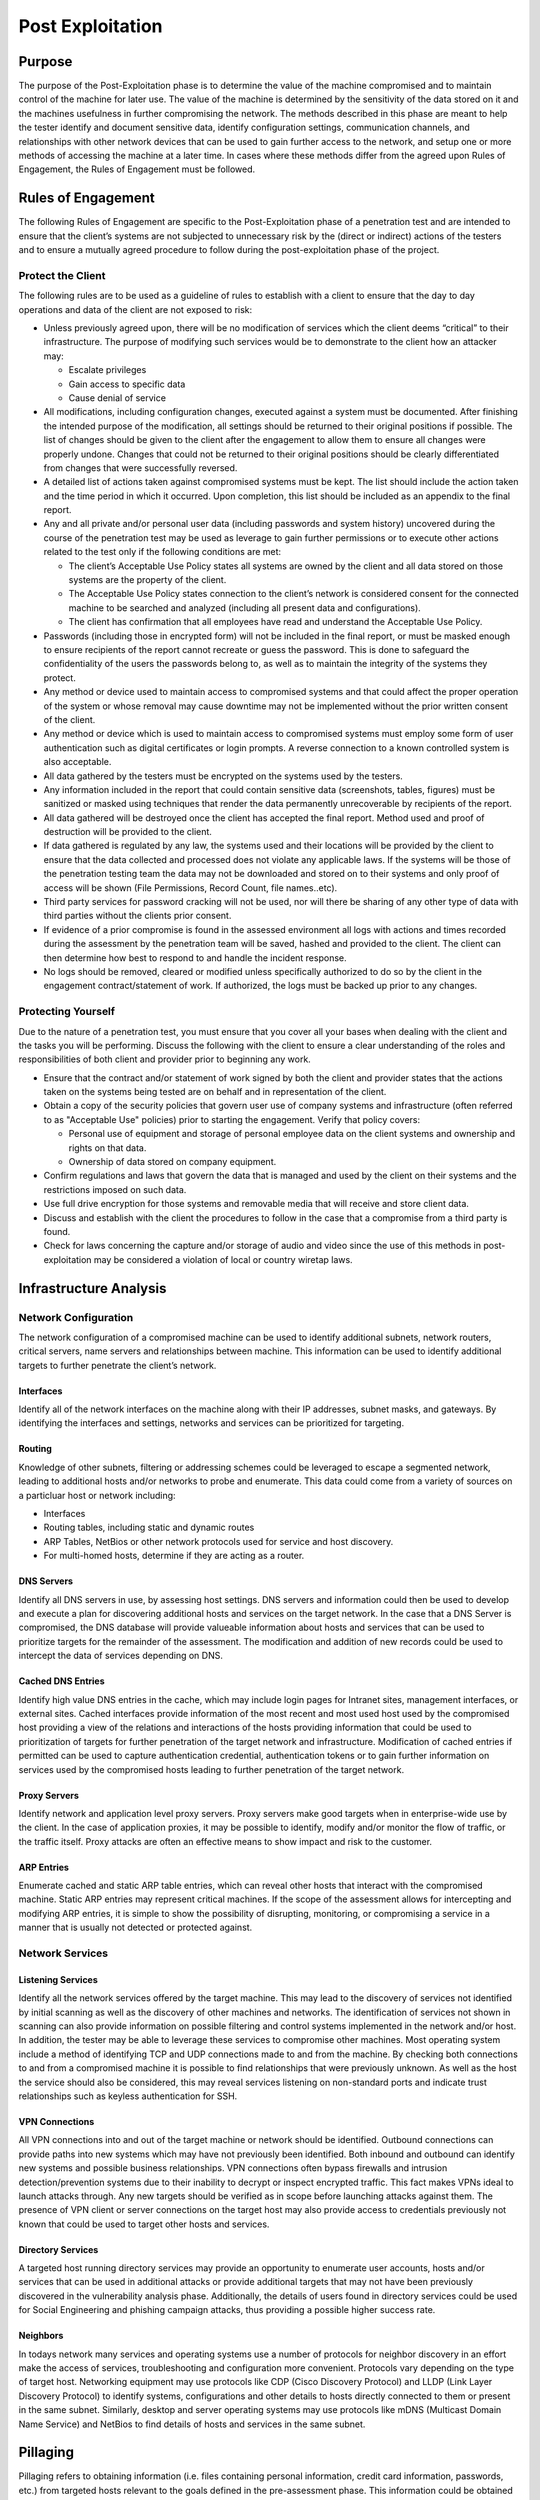 .. _post_exploitation:

*****************
Post Exploitation
*****************

Purpose
-------

The purpose of the Post-Exploitation phase is to determine the value of
the machine compromised and to maintain control of the machine for later
use. The value of the machine is determined by the sensitivity of the
data stored on it and the machines usefulness in further compromising
the network. The methods described in this phase are meant to help the
tester identify and document sensitive data, identify configuration
settings, communication channels, and relationships with other network
devices that can be used to gain further access to the network, and
setup one or more methods of accessing the machine at a later time. In
cases where these methods differ from the agreed upon Rules of
Engagement, the Rules of Engagement must be followed.

Rules of Engagement
-------------------

The following Rules of Engagement are specific to the Post-Exploitation
phase of a penetration test and are intended to ensure that the client’s
systems are not subjected to unnecessary risk by the (direct or
indirect) actions of the testers and to ensure a mutually agreed
procedure to follow during the post-exploitation phase of the project.

Protect the Client
~~~~~~~~~~~~~~~~~~

The following rules are to be used as a guideline of rules to establish
with a client to ensure that the day to day operations and data of the
client are not exposed to risk:

-  Unless previously agreed upon, there will be no modification of
   services which the client deems “critical” to their infrastructure.
   The purpose of modifying such services would be to demonstrate to the
   client how an attacker may:

   -  Escalate privileges
   -  Gain access to specific data
   -  Cause denial of service

-  All modifications, including configuration changes, executed against
   a system must be documented. After finishing the intended purpose of
   the modification, all settings should be returned to their original
   positions if possible. The list of changes should be given to the
   client after the engagement to allow them to ensure all changes were
   properly undone. Changes that could not be returned to their original
   positions should be clearly differentiated from changes that were
   successfully reversed.
-  A detailed list of actions taken against compromised systems must be
   kept. The list should include the action taken and the time period in
   which it occurred. Upon completion, this list should be included as
   an appendix to the final report.
-  Any and all private and/or personal user data (including passwords
   and system history) uncovered during the course of the penetration
   test may be used as leverage to gain further permissions or to
   execute other actions related to the test only if the following
   conditions are met:

   -  The client’s Acceptable Use Policy states all systems are owned by
      the client and all data stored on those systems are the property
      of the client.
   -  The Acceptable Use Policy states connection to the client’s
      network is considered consent for the connected machine to be
      searched and analyzed (including all present data and
      configurations).
   -  The client has confirmation that all employees have read and
      understand the Acceptable Use Policy.

-  Passwords (including those in encrypted form) will not be included in
   the final report, or must be masked enough to ensure recipients of
   the report cannot recreate or guess the password. This is done to
   safeguard the confidentiality of the users the passwords belong to,
   as well as to maintain the integrity of the systems they protect.
-  Any method or device used to maintain access to compromised systems
   and that could affect the proper operation of the system or whose
   removal may cause downtime may not be implemented without the prior
   written consent of the client.
-  Any method or device which is used to maintain access to compromised
   systems must employ some form of user authentication such as digital
   certificates or login prompts. A reverse connection to a known
   controlled system is also acceptable.
-  All data gathered by the testers must be encrypted on the systems
   used by the testers.
-  Any information included in the report that could contain sensitive
   data (screenshots, tables, figures) must be sanitized or masked using
   techniques that render the data permanently unrecoverable by
   recipients of the report.
-  All data gathered will be destroyed once the client has accepted the
   final report. Method used and proof of destruction will be provided
   to the client.
-  If data gathered is regulated by any law, the systems used and their
   locations will be provided by the client to ensure that the data
   collected and processed does not violate any applicable laws. If the
   systems will be those of the penetration testing team the data may
   not be downloaded and stored on to their systems and only proof of
   access will be shown (File Permissions, Record Count, file
   names..etc).
-  Third party services for password cracking will not be used, nor will
   there be sharing of any other type of data with third parties without
   the clients prior consent.
-  If evidence of a prior compromise is found in the assessed
   environment all logs with actions and times recorded during the
   assessment by the penetration team will be saved, hashed and provided
   to the client. The client can then determine how best to respond to
   and handle the incident response.
-  No logs should be removed, cleared or modified unless specifically
   authorized to do so by the client in the engagement
   contract/statement of work. If authorized, the logs must be backed up
   prior to any changes.

Protecting Yourself
~~~~~~~~~~~~~~~~~~~

Due to the nature of a penetration test, you must ensure that you cover
all your bases when dealing with the client and the tasks you will be
performing. Discuss the following with the client to ensure a clear
understanding of the roles and responsibilities of both client and
provider prior to beginning any work.

-  Ensure that the contract and/or statement of work signed by both the
   client and provider states that the actions taken on the systems being
   tested are on behalf and in representation of the client.
-  Obtain a copy of the security policies that govern user use of
   company systems and infrastructure (often referred to as "Acceptable
   Use" policies) prior to starting the engagement. Verify that policy
   covers:

   -  Personal use of equipment and storage of personal employee data on
      the client systems and ownership and rights on that data.
   -  Ownership of data stored on company equipment.

-  Confirm regulations and laws that govern the data that is managed and
   used by the client on their systems and the restrictions imposed on
   such data.
-  Use full drive encryption for those systems and removable media that
   will receive and store client data.
-  Discuss and establish with the client the procedures to follow in the
   case that a compromise from a third party is found.
-  Check for laws concerning the capture and/or storage of audio and
   video since the use of this methods in post-exploitation may be
   considered a violation of local or country wiretap laws.

Infrastructure Analysis
-----------------------

Network Configuration
~~~~~~~~~~~~~~~~~~~~~

The network configuration of a compromised machine can be used to
identify additional subnets, network routers, critical servers, name
servers and relationships between machine. This information can be used
to identify additional targets to further penetrate the client’s
network.

Interfaces
^^^^^^^^^^

Identify all of the network interfaces on the machine along with their
IP addresses, subnet masks, and gateways. By identifying the interfaces
and settings, networks and services can be prioritized for targeting.

Routing
^^^^^^^

Knowledge of other subnets, filtering or addressing schemes could be
leveraged to escape a segmented network, leading to additional hosts
and/or networks to probe and enumerate. This data could come from a
variety of sources on a particluar host or network including:

-  Interfaces
-  Routing tables, including static and dynamic routes
-  ARP Tables, NetBios or other network protocols used for service and
   host discovery.
-  For multi-homed hosts, determine if they are acting as a router.

DNS Servers
^^^^^^^^^^^

Identify all DNS servers in use, by assessing host settings. DNS servers
and information could then be used to develop and execute a plan for
discovering additional hosts and services on the target network. In the
case that a DNS Server is compromised, the DNS database will provide
valueable information about hosts and services that can be used to
prioritize targets for the remainder of the assessment. The modification
and addition of new records could be used to intercept the data of
services depending on DNS.

Cached DNS Entries
^^^^^^^^^^^^^^^^^^

Identify high value DNS entries in the cache, which may include login
pages for Intranet sites, management interfaces, or external sites.
Cached interfaces provide information of the most recent and most used
host used by the compromised host providing a view of the relations and
interactions of the hosts providing information that could be used to
prioritization of targets for further penetration of the target network
and infrastructure. Modification of cached entries if permitted can be
used to capture authentication credential, authentication tokens or to
gain further information on services used by the compromised hosts
leading to further penetration of the target network.

Proxy Servers
^^^^^^^^^^^^^

Identify network and application level proxy servers. Proxy servers make
good targets when in enterprise-wide use by the client. In the case of
application proxies, it may be possible to identify, modify and/or
monitor the flow of traffic, or the traffic itself. Proxy attacks are
often an effective means to show impact and risk to the customer.

ARP Entries
^^^^^^^^^^^

Enumerate cached and static ARP table entries, which can reveal other
hosts that interact with the compromised machine. Static ARP entries may
represent critical machines. If the scope of the assessment allows for
intercepting and modifying ARP entries, it is simple to show the
possibility of disrupting, monitoring, or compromising a service in a
manner that is usually not detected or protected against.

Network Services
~~~~~~~~~~~~~~~~

Listening Services
^^^^^^^^^^^^^^^^^^

Identify all the network services offered by the target machine. This
may lead to the discovery of services not identified by initial scanning
as well as the discovery of other machines and networks. The
identification of services not shown in scanning can also provide
information on possible filtering and control systems implemented in the
network and/or host. In addition, the tester may be able to leverage
these services to compromise other machines. Most operating system
include a method of identifying TCP and UDP connections made to and from
the machine. By checking both connections to and from a compromised
machine it is possible to find relationships that were previously
unknown. As well as the host the service should also be considered, this
may reveal services listening on non-standard ports and indicate trust
relationships such as keyless authentication for SSH.

VPN Connections
^^^^^^^^^^^^^^^

All VPN connections into and out of the target machine or network should
be identified. Outbound connections can provide paths into new systems
which may have not previously been identified. Both inbound and outbound
can identify new systems and possible business relationships. VPN
connections often bypass firewalls and intrusion detection/prevention
systems due to their inability to decrypt or inspect encrypted traffic.
This fact makes VPNs ideal to launch attacks through. Any new targets
should be verified as in scope before launching attacks against them.
The presence of VPN client or server connections on the target host may
also provide access to credentials previously not known that could be
used to target other hosts and services.

Directory Services
^^^^^^^^^^^^^^^^^^

A targeted host running directory services may provide an opportunity to
enumerate user accounts, hosts and/or services that can be used in
additional attacks or provide additional targets that may not have been
previously discovered in the vulnerability analysis phase. Additionally,
the details of users found in directory services could be used for
Social Engineering and phishing campaign attacks, thus providing a
possible higher success rate.

Neighbors
^^^^^^^^^

In todays network many services and operating systems use a number of
protocols for neighbor discovery in an effort make the access of
services, troubleshooting and configuration more convenient. Protocols
vary depending on the type of target host. Networking equipment may use
protocols like CDP (Cisco Discovery Protocol) and LLDP (Link Layer
Discovery Protocol) to identify systems, configurations and other
details to hosts directly connected to them or present in the same
subnet. Similarly, desktop and server operating systems may use
protocols like mDNS (Multicast Domain Name Service) and NetBios to find
details of hosts and services in the same subnet.

Pillaging
---------

Pillaging refers to obtaining information (i.e. files containing
personal information, credit card information, passwords, etc.) from
targeted hosts relevant to the goals defined in the pre-assessment
phase. This information could be obtained for the purpose of satisfying
goals or as part of the pivoting process to gain further access to the
network. The location of this data will vary depending on the type of
data, role of the host and other circumstances. Knowledge and basic
familiarity with commonly used applications, server software and
middleware is very important, as most applications store their data in
many different formats and locations. Special tools may be necessary to
obtain, extract or read the targeted data from some systems.

Installed Programs
~~~~~~~~~~~~~~~~~~

Startup Items
^^^^^^^^^^^^^

Most systems will have applications that can run at system startup or at
user logon that can provide information about the purpose of the system,
software and services it interacts with. This information may reveal
potential countermeasures that could be in place that may hinder further
exploitation of a target network and it’s systems (e.g. HIDS/HIPS,
Application Whitelisting, FIM). Information that should be gathered
includes:

-  List of the applications and their associated versions installed on
   the system.
-  List of operating system updates applied to the system.

Installed Services
~~~~~~~~~~~~~~~~~~

Services on a particular host may serve the host itself, or other hosts
in the target network. It is necessary to create a profile of each
targeted host, noting the configuration of these services, their
purpose, and how they may potentially be used to achieve assessment
goals or further penetrate the network.

Security Services
^^^^^^^^^^^^^^^^^

Security services comprise the software designed to keep an attacker out
of systems, and keep data safe. These include, but are not limited to
network firewalls, host-based firewalls, IDS/IPS, HIDS/HIPS and
anti-virus. Identifying any security services on a single targeted host
gives an idea of what to expect when targeting other machines in the
network. It also gives an idea of what alerts may have been triggered
during the test, which can be discussed with the client during the
project debrief, and may result in updates to Security Policies, UAC,
SELinux, IPSec, windows security templates, or other security
rulesets/configurations.

File/Printer Shares
^^^^^^^^^^^^^^^^^^^

File and print servers often contain targeted data or provide an
opportunity to further penetrate the target network and hosts. The
information that should be targeted includes:

-  Shares offered by File Servers - Any file shares offered by target
   systems should be examined. Even just the names and comments of
   shares can leak important information about the names of internal
   applications or projects (i.e. if only "Fred" and "Christine" have
   access to the "Accounting" folder, perhaps they are both accounting
   employees).
-  Access Control Lists and permissions for shares. - From the client
   side, if it is possible to connect to the share, then it should be
   checked to see if the connection is read/only or read/write. Remember
   that if a share contains directories then different permissions may
   apply to different directories. From the server side both server
   configuration and file/directory permissions should be examined.
-  File share file and content listings
-  Identify files of interest from the file share listings. Look for
   interesting or targeted items such as:

   -  Source Code
   -  Backups
   -  Installation Files
   -  Confidential Data (financial data in spreadsheets, bank reports in
      TXT/PDF, password files, etc.)

-  Place trojans or autorun files - Using clever naming, or by mimicking
   naming conventions already in use, users can be encouraged to execute
   these payloads, allowing the tester to further penetrate the network.
   If file server logs can be obtained, specific users may even be
   targeted.

Database Servers
^^^^^^^^^^^^^^^^

Databases contain a wealth of information that may be targeted in an
assessment.

-  Databases - A list of database names can help the assessor to
   determine the purpose of the database and the types of data the
   database may contain. In an environment with many databases, this
   will help in prioritizing targets.
-  Tables - Table names and metadata, such as comments, column names and
   types can also help the assessor choose targets and find targeted
   data.
-  Table Content, row count for regulated content
-  Columns - It is possible in many databases to search all column names
   of all tables with a single command. This can be leveraged to find
   targeted data (e.g. If credit card data is targeted on an Oracle
   database, try executing *select \* from all\_tab\_columns where name
   = '%CCN%';*.
-  Database and Table Permissions
-  Database Users, Passwords, Groups and Roles

The information hosted on databases can be also be used to show risk,
achieve assessment goals, determine configuration and function of
services or to further penetrate a client network and hosts.

Directory Servers
^^^^^^^^^^^^^^^^^

The main goals of a directory service is to provide information to
services and hosts for reference or/and authentication. The compromise
of this service can allow the control of all hosts that depend on the
service and well as provide information that could be used to further an
attack. Information to look for in a directory service are:

-  List of objects (Users, passwords, Machines..etc)
-  Connections to the system
-  Identification of protocols and security level

Name Servers
^^^^^^^^^^^^

Name server provide resolution to host and services depending on the
types of records it servers. Enumeration of records and controls can
provide a list of targets and services to prioritize and attack to
further penetrate a clients network and hosts. The ability to modify and
add records can be use to show risk of denial of services as well as aid
in the interception of traffic and information on a customer network.

Deployment Services
^^^^^^^^^^^^^^^^^^^

Identification of deployment services allows for the access and
enumeration of:

-  Unattended answer files
-  Permission on files
-  Updates included
-  Applications and versions

This information can be used to further penetrate a client network and
hosts. The ability to modify the repositories and configuration of the
service allows for

-  Backdoor installation
-  Modification of services to make them vulnerable to attack

Certificate Authority
^^^^^^^^^^^^^^^^^^^^^

Identification of Certificate Authority services on a compromised client
host will allow for the access to

-  Root CA
-  Code Signing Certificates
-  Encryption and Signing Certificates

Control of the service will also allow for the

-  Creation of new certificates for several tasks
-  Revocation of certificates
-  Modification of the Certificate Revocation List
-  Insertion of Root CA Certificate

The control of the services shows risk and allows for the compromise of
data and services on a client’s network and hosts.

Source Code Management Server
^^^^^^^^^^^^^^^^^^^^^^^^^^^^^

Identification of source code management systems via by the service
running on the compromised host or the client part of the service
provides the opportunity for:

-  Enumerate projects - The project names can give away sensitive
   information on company projects.
-  Verify access to source code files
-  Modify source code files - If it is allowed in scope then modifying
   source code proves that an attacker could make changes that would
   affect the system
-  Enumerate developers - Developers details can be use for social
   engineering attacks as well as as inputs for attacking other areas of
   the system
-  Enumerate configuration

Dynamic Host Configuration Server
^^^^^^^^^^^^^^^^^^^^^^^^^^^^^^^^^

Identification of dynamic host configuration service or use of the
service by the compromised host allows for:

-  Enumeration leases given
-  Enumeration configuration
-  Enumeration Options
-  Modification of configuration
-  Consumption of all leases

The control of the service can be used to show risk of denial of service
and for use in man in the middle attacks of hosts and services on the
compromised network.

Virtualization
^^^^^^^^^^^^^^

Identification virtualization services or client software allow for:

-  Enumerate Virtual Machines (name, configurations, OS)
-  Enumerate passwords and digital certificates for administration
   systems.
-  Enumerate virtualization software configuration
-  Configuration of Hosts
-  Show risk of denial of service with control of VM state
-  Access to data hosted on VM’s
-  Interception of traffic of virtual hosts or services hosted on the
   compromised host

Messaging
^^^^^^^^^

Identification of services or client software for messaging provides the
opportunity to

-  Identify Directory Services
-  Compromise of credentials
-  Access to confidential information
-  Identification of hosts on the network
-  System and business relationships

All of this information and actions can be used to show risk and to
further penetrate a client’s network and hosts.

Monitoring and Management
^^^^^^^^^^^^^^^^^^^^^^^^^

Identification of services or client software for the purpose of
monitoring and/or management may provide identification of additional
servers and services on the target network, in addition the
configuration parameters gained may provide access to other targets host
and to determine what actions performed by the tester can be detected by
the client. Some services to look for:

-  SNMP (Simple Network Management Protocol)
-  Syslog

Some Management Services and Software to look for to gain credentials,
identify host and gain access to other services may be:

-  SSH Server/Client
-  Telnet Server/Client
-  RDP (Remote Desktop Protocol) Client
-  Terminal Server
-  Virtual Environment Management Software

Backup Systems
^^^^^^^^^^^^^^

Identification of services or client software for the purpose of backing
up data provide a great opportunity to an attacker since these system
require access to the data and systems they need to backup providing an
attacker:

-  Enumeration of hosts and systems
-  Enumeration of services
-  Credentials to host and/or services
-  Access to backup data

The information gained from the service can be used to show risk to the
confidentiality, integrity and access tot he system and their
information. Access to the backups can also provide opportunity to
introduce miss configuration, vulnerable software or backdoors in to the
clients systems.

Networking Services (RADIUS,TACACS..etc)
^^^^^^^^^^^^^^^^^^^^^^^^^^^^^^^^^^^^^^^^

Identification of services or use of networking services allows for the:

-  Enumeration of users
-  Enumeration of hosts and systems
-  Compromise of credentials
-  Show risk of denial of service if alternate methods are not present

Sensitive Data
~~~~~~~~~~~~~~

Key-logging
^^^^^^^^^^^

By monitoring key strokes it is possible to detect sensitive information
including passwords and PII - Don’t know what the legality of this is if
the user is say chatting on private IM while also using company
software, anyone know? If the company says that all data on the network
can be monitored then this should be ok. If the second bullet point in
Protect Yourself is present and it states that use of equipment can be
monitored and no personal use is permitted yes, if policy does not cover
personal user or ownership of data, no. It should be extended to cover
Network also.

Screen capture
^^^^^^^^^^^^^^

Screen capture can be use to show evidence of compromise as well as
access to information that can shown on the screen and access thru other
means is not possible. Great care should be taken with the data
collected thru screen capture so as to nor show private data of
employees of customers of the client.

Network traffic capture
^^^^^^^^^^^^^^^^^^^^^^^

Network traffic capture can be used depending on the controls on the
network and medium used for capture can be used to:

-  Identify hosts on the network
-  Intercept data
-  Identify services
-  Identify relations between hosts in the network
-  Capture of credentials

Care should be taken to only capture traffic covered under the scope of
the engagement and that the information captured does not fall under the
control of local laws like the capture of Voice Over IP calls.
Information retained and shown should be filtered so as to protect
client’s customer and/or employee personal and confidential data.

Previous Audit reports
^^^^^^^^^^^^^^^^^^^^^^

User Information
~~~~~~~~~~~~~~~~

In this section the main focus is on the information present on the
target system related to user accounts either present on the system or
that have connected remotely and have left some trace that the personnel
performing the assessment can gather and analyze for further penetration
or provide the desired goal of the assessment.

On System
^^^^^^^^^

General information that can be gather on a compromised system are:

-  History files - History files store recent commands the user has
   executed. Reading through these can reveal system configuration
   information, important applications, data locations and other system
   \*sensitive information.
-  Encryption Keys (SSH, PGP/GPG)
-  Interesting Documents (.doc/x, .xls/x , password.\*) - Users often
   store passwords and other sensitive information in clear text
   documents. These can be located in two ways, either searching through
   file names for interesting words, such as password.txt, or searching
   through the documents themselves. Indexing services can help with
   this, for example the Linux locate database.
-  User specific application configuration parameters
-  Individual Application History (MRU Windows only, history files..etc)
-  Enumerate removable media
-  Enumerate network shares / domain permission (gpresult)

Web Browsers
^^^^^^^^^^^^

Information that can be gathered from web browsers that can be use to
identify other hosts and systems as well as provide information to
further penetrate a client’s network and hosts are:

-  Browser History
-  Bookmarks
-  Download History
-  Credentials
-  Proxies
-  Plugins/Extensions

Great care should be taken that only data in scope for the engagement is
capture since the information from a web browser may contain client’s
employee confidential and private data. This data should be filtered
from the data returned and report.

IM Clients
^^^^^^^^^^

Information that can be gathered from IM Clients on a compromised system
is:

-  Enumerate Account Configuration (User, Password, Server, Proxy)
-  Chat Logs

Great care should be taken that only data in scope for the engagement is
capture since the information from a web browser may contain client’s
employee confidential and private data. This data should be filtered
from the data returned and report.

System Configuration
~~~~~~~~~~~~~~~~~~~~

Password Policy
^^^^^^^^^^^^^^^

By enumerating the systems password policy the ability to brute force
and crack passwords becomes much more efficient, for example knowing
that the minimum password length is 8 characters you can remove any word
less than 8 characters from a dictionary.

Security Policies
^^^^^^^^^^^^^^^^^

Configured Wireless Networks and Keys
^^^^^^^^^^^^^^^^^^^^^^^^^^^^^^^^^^^^^

By finding the targets wireless information it becomes possible to
launch physical attacks through the companies wifi when on site. It can
also allow a fake AP to be set up to lure targets to connect when away
from site.

High Value/Profile Targets
--------------------------

High value/profile targets can be identified and further expanded from
the targets identified in the pre-engagement meetings thru the analysis
of the data gathered from the compromised systems and the interactions
of those systems and the services that run on them This view of the the
operation and interactions of these high value/profile targets helps in
the identification and measurement of of impact that can be gained to
the business do to the data and processes and to the overall integrity
of the client’s infrastructure and services.

Data Exfiltration
-----------------

Mapping of all possible exfiltration paths
~~~~~~~~~~~~~~~~~~~~~~~~~~~~~~~~~~~~~~~~~~

From each of the areas where access has been achieved, a full
exfiltration paths should be created. This includes secondary and
tertiary means of getting to the outside world (through different
accessible subnetc, etc). Once the mapping is provided, the actual
exfiltration testing should be commenced.

Testing exfiltration paths
~~~~~~~~~~~~~~~~~~~~~~~~~~

Per exfiltration paths mapping, data should be exfiltrated from the
organization being tested. This should already be covered in the
`Pre-engagement <Pre-engagement>`__ scoping and adequate infrastructure
should have been setup which adheres to the customer's acceptable
engagement policy (i.e. data being exfiltrated is usually exfiltrated to
a server in the full control of the tester, and will access and
ownership right to the tested organization). The exfiltration itself
should simulate real-world exfiltration strategies used by the threat
actors that correspond to the `Threat Modeling
Standard <Threat Modeling Standard>`__ relevant for the organization
(i.e. if criminal mostly then "standard" exfiltration using a staging
area inside the network where data is archived inside zip/7z encrypted
files and then sent to FTP/HTTP servers on the Internet, if a more
sophisticated threat actor then using means that simulate such
strategies and tactics used for exfiltration).

Measuring control strengths
~~~~~~~~~~~~~~~~~~~~~~~~~~~

When performing exfiltration testing, the main goal of the test is to
see whether the current controls for detecting and blocking sensitive
information from leaving the organization actually work, as well as
exercise the response teams if anything has been detected in terms of
how they react to such alerts and how are the events being investigated
and mitigated.

Persistence
-----------

-  Installation of backdoor that requires authentication.
-  Installation and/or modification of services to connect back to
   system. User and complex password should be used as a minimum; use of
   certificates or cryptographic keys is preferred where possible. (SSH,
   ncat, RDP). Reverse connections limited to a single IP may be used.
-  Creation of alternate accounts with complex passwords.
-  When possible backdoor must survive reboots.

Further Penetration Into Infrastructure
---------------------------------------

Pivoting is the action in which the tester will use his presence of on
the compromised system to further enumerate and gain access to other
systems on the client’s infrastructure. This action can be executed from
the compromised host it self using local resourced or tools uploaded to
the compromised system.

From Compromised System
~~~~~~~~~~~~~~~~~~~~~~~

Actions that can be taken from a compromised system:

-  Upload tools
-  Use local system tools
-  ARP Scan
-  Ping Sweep
-  DNS Enumeration of internal network
-  Directory Services Enumeration
-  Brute force attacks
-  Enumeration and Management thru Management Protocols and compromised
   credentials (WinRM, WMI, SMB, SNMP..etc)
-  Abuse of compromised credentials and keys (Webpages, Databases..etc)
-  Execute Remote Exploits

The action that will be executed will depend on the information needed
to show specific risk and/or further penetrating the client's network
and hosts. Regular planning sessions are recommended to re-evaluate the
information gather and decide the best approach to continue the post
exploitation until the set goals are meet.

Thru Compromised System
~~~~~~~~~~~~~~~~~~~~~~~

Actions that can be taken thru a compromised system:

-  Port Forwarding
-  Proxy to internal network (SSH)
-  VPN to internal network
-  Execute Remote Exploit
-  Abuse of compromised credentials and keys (Webpages, Databases..etc)

The action that will be executed will depend on the information needed
to show specific risk and/or further penetrating the client's network
and hosts. Regular planning sessions are recommended to re-evaluate the
information gather and decide the best approach to continue the post
exploitation until the set goals are meet.

Cleanup
-------

The cleanup process covers the requirements for cleaning up systems once
the penetration test has been completed. This will include all user
accounts and binaries used during the test.

-  Remove all executable, scripts and temporary file from a compromised
   system. If possible use secure delete method for removing the files
   and folders.
-  Return to original values system settings and application
   configuration parameters if they where modified during the
   assessment.
-  Remove all backdoors and/or rootkits installed.
-  Remove any user accounts created for connecting back to compromise
   systems.
